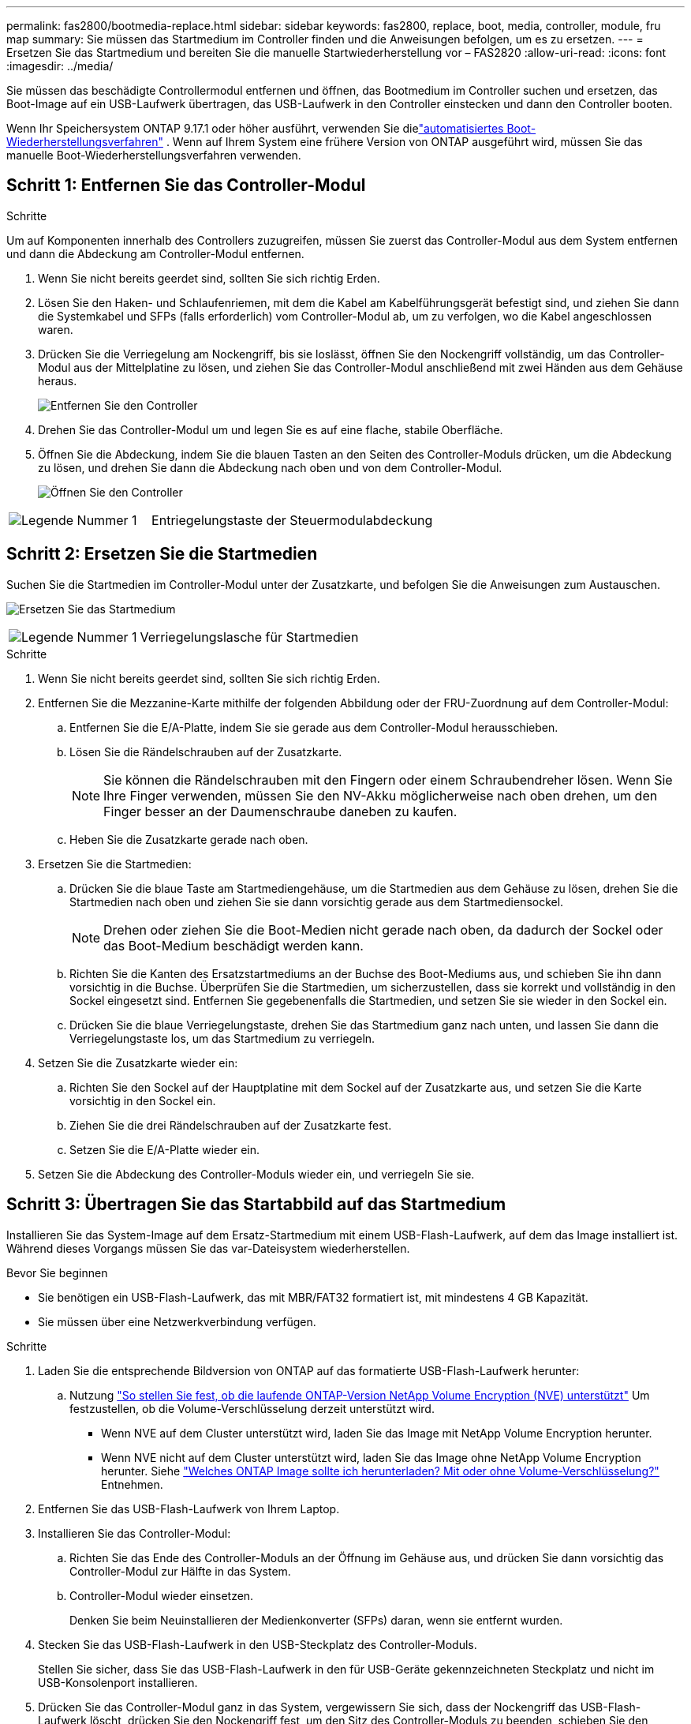 ---
permalink: fas2800/bootmedia-replace.html 
sidebar: sidebar 
keywords: fas2800, replace, boot, media, controller, module, fru map 
summary: Sie müssen das Startmedium im Controller finden und die Anweisungen befolgen, um es zu ersetzen. 
---
= Ersetzen Sie das Startmedium und bereiten Sie die manuelle Startwiederherstellung vor – FAS2820
:allow-uri-read: 
:icons: font
:imagesdir: ../media/


[role="lead"]
Sie müssen das beschädigte Controllermodul entfernen und öffnen, das Bootmedium im Controller suchen und ersetzen, das Boot-Image auf ein USB-Laufwerk übertragen, das USB-Laufwerk in den Controller einstecken und dann den Controller booten.

Wenn Ihr Speichersystem ONTAP 9.17.1 oder höher ausführt, verwenden Sie dielink:bootmedia-replace-workflow-bmr.html["automatisiertes Boot-Wiederherstellungsverfahren"] .  Wenn auf Ihrem System eine frühere Version von ONTAP ausgeführt wird, müssen Sie das manuelle Boot-Wiederherstellungsverfahren verwenden.



== Schritt 1: Entfernen Sie das Controller-Modul

.Schritte
Um auf Komponenten innerhalb des Controllers zuzugreifen, müssen Sie zuerst das Controller-Modul aus dem System entfernen und dann die Abdeckung am Controller-Modul entfernen.

. Wenn Sie nicht bereits geerdet sind, sollten Sie sich richtig Erden.
. Lösen Sie den Haken- und Schlaufenriemen, mit dem die Kabel am Kabelführungsgerät befestigt sind, und ziehen Sie dann die Systemkabel und SFPs (falls erforderlich) vom Controller-Modul ab, um zu verfolgen, wo die Kabel angeschlossen waren.
. Drücken Sie die Verriegelung am Nockengriff, bis sie loslässt, öffnen Sie den Nockengriff vollständig, um das Controller-Modul aus der Mittelplatine zu lösen, und ziehen Sie das Controller-Modul anschließend mit zwei Händen aus dem Gehäuse heraus.
+
image::../media/drw_2850_pcm_remove_install_IEOPS-694.svg[Entfernen Sie den Controller]

. Drehen Sie das Controller-Modul um und legen Sie es auf eine flache, stabile Oberfläche.
. Öffnen Sie die Abdeckung, indem Sie die blauen Tasten an den Seiten des Controller-Moduls drücken, um die Abdeckung zu lösen, und drehen Sie dann die Abdeckung nach oben und von dem Controller-Modul.
+
image::../media/drw_2850_open_controller_module_cover_IEOPS-695.svg[Öffnen Sie den Controller]



[cols="1,2"]
|===


 a| 
image::../media/icon_round_1.png[Legende Nummer 1]
 a| 
Entriegelungstaste der Steuermodulabdeckung

|===


== Schritt 2: Ersetzen Sie die Startmedien

Suchen Sie die Startmedien im Controller-Modul unter der Zusatzkarte, und befolgen Sie die Anweisungen zum Austauschen.

image:../media/drw_2850_replace_boot_media_IEOPS-696.svg["Ersetzen Sie das Startmedium"]

[cols="1,2"]
|===


 a| 
image::../media/icon_round_1.png[Legende Nummer 1]
 a| 
Verriegelungslasche für Startmedien

|===
.Schritte
. Wenn Sie nicht bereits geerdet sind, sollten Sie sich richtig Erden.
. Entfernen Sie die Mezzanine-Karte mithilfe der folgenden Abbildung oder der FRU-Zuordnung auf dem Controller-Modul:
+
.. Entfernen Sie die E/A-Platte, indem Sie sie gerade aus dem Controller-Modul herausschieben.
.. Lösen Sie die Rändelschrauben auf der Zusatzkarte.
+

NOTE: Sie können die Rändelschrauben mit den Fingern oder einem Schraubendreher lösen. Wenn Sie Ihre Finger verwenden, müssen Sie den NV-Akku möglicherweise nach oben drehen, um den Finger besser an der Daumenschraube daneben zu kaufen.

.. Heben Sie die Zusatzkarte gerade nach oben.


. Ersetzen Sie die Startmedien:
+
.. Drücken Sie die blaue Taste am Startmediengehäuse, um die Startmedien aus dem Gehäuse zu lösen, drehen Sie die Startmedien nach oben und ziehen Sie sie dann vorsichtig gerade aus dem Startmediensockel.
+

NOTE: Drehen oder ziehen Sie die Boot-Medien nicht gerade nach oben, da dadurch der Sockel oder das Boot-Medium beschädigt werden kann.

.. Richten Sie die Kanten des Ersatzstartmediums an der Buchse des Boot-Mediums aus, und schieben Sie ihn dann vorsichtig in die Buchse.
Überprüfen Sie die Startmedien, um sicherzustellen, dass sie korrekt und vollständig in den Sockel eingesetzt sind. Entfernen Sie gegebenenfalls die Startmedien, und setzen Sie sie wieder in den Sockel ein.
.. Drücken Sie die blaue Verriegelungstaste, drehen Sie das Startmedium ganz nach unten, und lassen Sie dann die Verriegelungstaste los, um das Startmedium zu verriegeln.


. Setzen Sie die Zusatzkarte wieder ein:
+
.. Richten Sie den Sockel auf der Hauptplatine mit dem Sockel auf der Zusatzkarte aus, und setzen Sie die Karte vorsichtig in den Sockel ein.
.. Ziehen Sie die drei Rändelschrauben auf der Zusatzkarte fest.
.. Setzen Sie die E/A-Platte wieder ein.


. Setzen Sie die Abdeckung des Controller-Moduls wieder ein, und verriegeln Sie sie.




== Schritt 3: Übertragen Sie das Startabbild auf das Startmedium

Installieren Sie das System-Image auf dem Ersatz-Startmedium mit einem USB-Flash-Laufwerk, auf dem das Image installiert ist. Während dieses Vorgangs müssen Sie das var-Dateisystem wiederherstellen.

.Bevor Sie beginnen
* Sie benötigen ein USB-Flash-Laufwerk, das mit MBR/FAT32 formatiert ist, mit mindestens 4 GB Kapazität.
* Sie müssen über eine Netzwerkverbindung verfügen.


.Schritte
. Laden Sie die entsprechende Bildversion von ONTAP auf das formatierte USB-Flash-Laufwerk herunter:
+
.. Nutzung https://kb.netapp.com/onprem/ontap/dm/Encryption/How_to_determine_if_the_running_ONTAP_version_supports_NetApp_Volume_Encryption_(NVE)["So stellen Sie fest, ob die laufende ONTAP-Version NetApp Volume Encryption (NVE) unterstützt"^] Um festzustellen, ob die Volume-Verschlüsselung derzeit unterstützt wird.
+
*** Wenn NVE auf dem Cluster unterstützt wird, laden Sie das Image mit NetApp Volume Encryption herunter.
*** Wenn NVE nicht auf dem Cluster unterstützt wird, laden Sie das Image ohne NetApp Volume Encryption herunter.
Siehe https://kb.netapp.com/onprem/ontap/os/Which_ONTAP_image_should_I_download%3F_With_or_without_Volume_Encryption%3F["Welches ONTAP Image sollte ich herunterladen? Mit oder ohne Volume-Verschlüsselung?"^] Entnehmen.




. Entfernen Sie das USB-Flash-Laufwerk von Ihrem Laptop.
. Installieren Sie das Controller-Modul:
+
.. Richten Sie das Ende des Controller-Moduls an der Öffnung im Gehäuse aus, und drücken Sie dann vorsichtig das Controller-Modul zur Hälfte in das System.
.. Controller-Modul wieder einsetzen.
+
Denken Sie beim Neuinstallieren der Medienkonverter (SFPs) daran, wenn sie entfernt wurden.



. Stecken Sie das USB-Flash-Laufwerk in den USB-Steckplatz des Controller-Moduls.
+
Stellen Sie sicher, dass Sie das USB-Flash-Laufwerk in den für USB-Geräte gekennzeichneten Steckplatz und nicht im USB-Konsolenport installieren.

. Drücken Sie das Controller-Modul ganz in das System, vergewissern Sie sich, dass der Nockengriff das USB-Flash-Laufwerk löscht, drücken Sie den Nockengriff fest, um den Sitz des Controller-Moduls zu beenden, schieben Sie den Nockengriff in die geschlossene Position und ziehen Sie die Daumenschraube fest.
+
Der Controller beginnt mit dem Booten, sobald er vollständig im Gehäuse installiert ist, und stoppt bei der LOADER-Eingabeaufforderung.



.Was kommt als Nächstes?
Nach dem Ersetzen des Boot-Mediums müssen Sie link:bootmedia-recovery-image-boot.html["Starten Sie das Wiederherstellungs-Image"].
